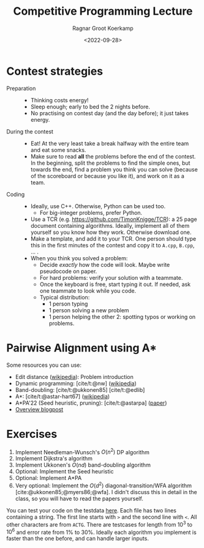 #+title: Competitive Programming Lecture
#+filetags: note pairwise-alignment dp astar competitive-programming
#+HUGO_LEVEL_OFFSET: 1
#+OPTIONS: ^:{}
#+hugo_front_matter_key_replace: author>authors
#+toc: headlines 3
#+date: <2022-09-28>
#+author: Ragnar Groot Koerkamp

* Contest strategies

- Preparation ::
  - Thinking costs energy!
  - Sleep enough; early to bed the 2 nights before.
  - No practising on contest day (and the day before); it just takes energy.
- During the contest ::
  - Eat! At the very least take a break halfway with the entire team and eat some snacks.
  - Make sure to read *all* the problems before the end of the contest. In the
    beginning, split the problems to find the simple ones, but towards the end,
    find a problem you think you can solve (because of the scoreboard or because
    you like it), and work on it as a team.
- Coding ::
  - Ideally, use C++. Otherwise, Python can be used too.
    - For big-integer problems, prefer Python.
  - Use a TCR (e.g. [[https://github.com/TimonKnigge/TCR]]): a 25 page document
    containing algorithms. Ideally, implement all of them yourself so you know
    how they work. Otherwise download one.
  - Make a template, and add it to your TCR. One person should type this in the
    first minutes of the contest and copy it to ~A.cpp~, ~B.cpp~, ... .
  - When you think you solved a problem:
    - Decide /exactly/ how the code will look. Maybe write pseudocode on paper.
    - For hard problems: verify your solution with a teammate.
    - Once the keyboard is free, start typing it out. If needed, ask one
      teammate to look while you code.
    - Typical distribution:
      - 1 person typing
      - 1 person solving a new problem
      - 1 person helping the other 2: spotting typos or working on problems.

* Pairwise Alignment using A*

Some resources you can use:

- Edit distance ([[https://en.wikipedia.org/wiki/Edit_distance][wikipedia]]): Problem introduction
- Dynamic programming: [cite/t:@nw] ([[https://en.wikipedia.org/wiki/Needleman%E2%80%93Wunsch_algorithm][wikipedia]])
- Band-doubling: [cite/t:@ukkonen85] [cite/t:@edlib]
- A*: [cite/t:@astar-hart67] ([[https://en.wikipedia.org/wiki/A*_search_algorithm][wikipedia]])
- A*PA'22 (Seed heuristic, pruning): [cite/t:@astarpa] ([[http://dx.doi.org/10.1101/2022.09.19.508631][paper]])
- [[http:../../posts/pairwise-alignmentl][Overview blogpost]]

* Exercises

1. Implement Needleman-Wunsch's $O(n^2)$ DP algorithm
2. Implement Dijkstra's algorithm
2. Implement Ukkonen's $O(nd)$ band-doubling algorithm
3. Optional: Implement the Seed heuristic
4. Optional: Implement A*PA
5. Very optional: Implement the $O(d^2)$ diagonal-transition/WFA algorithm
   [cite:@ukkonen85;@myers86;@wfa]. I didn't discuss this in detail in the
   class, so you will have to read the papers yourself.

You can test your code on the testdata [[/upload/alignment-testdata.zip][here]]. Each file has two lines containing
a string. The first line starts with ~>~ and the second line with ~<~. All other
characters are from ~ACTG~. There are testcases for length from $10^3$ to $10^6$
and error rate from $1\%$ to $30\%$.
Ideally each algorithm you implement is faster than the one before, and can
handle larger inputs.

#+print_bibliography:
